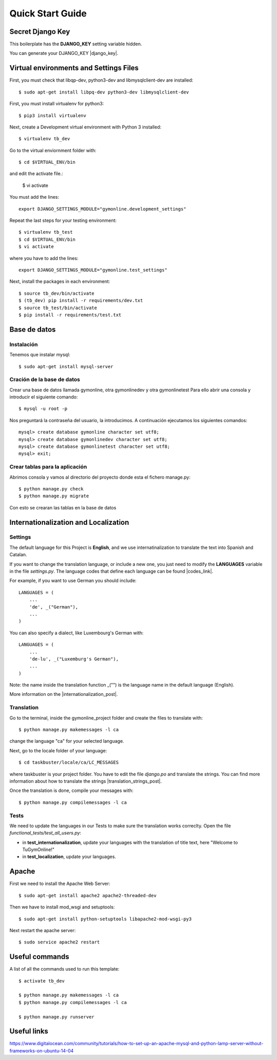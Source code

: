 Quick Start Guide
=================
 
Secret Django Key
-----------------
 
This boilerplate has the **DJANGO_KEY** setting variable hidden. 
 
You can generate your DJANGO_KEY |django_key|.
 
.. |django_key| raw:: html
    
    <a href="http://www.miniwebtool.com/django-secret-key-generator"
    target="_blank">here</a>
 
  
Virtual environments and Settings Files
---------------------------------------

First, you must check that libqp-dev, python3-dev and libmysqlclient-dev are installed::
	
	$ sudo apt-get install libpq-dev python3-dev libmysqlclient-dev

First, you must install virtualenv for python3::
 
    $ pip3 install virtualenv
 
Next, create a Development virtual environment with Python 3 installed::
 
    $ virtualenv tb_dev
 
Go to the virtual enviornment folder with::
 
    $ cd $VIRTUAL_ENV/bin
 
and edit the activate file.:
 
    $ vi activate
 
You must add the lines: ::
 
    export DJANGO_SETTINGS_MODULE="gymonline.development_settings"
 
 
Repeat the last steps for your testing environment::
 
    $ virtualenv tb_test
    $ cd $VIRTUAL_ENV/bin
    $ vi activate
 
where you have to add the lines::
 
    export DJANGO_SETTINGS_MODULE="gymonline.test_settings"
 
Next, install the packages in each environment::
 
    $ source tb_dev/bin/activate
    $ (tb_dev) pip install -r requirements/dev.txt
    $ source tb_test/bin/activate
    $ pip install -r requirements/test.txt
 

Base de datos
-------------

Instalación
***********

Tenemos que instalar mysql::
	
	$ sudo apt-get install mysql-server

Cración de la base de datos
***************************

Crear una base de datos llamada gymonline, otra gymonlinedev y otra gymonlinetest
Para ello abrir una consola y introducir el siguiente comando::

	$ mysql -u root -p
	
Nos preguntará la contraseña del usuario, la introducimos. A continuación ejecutamos los siguientes comandos::

	mysql> create database gymonline character set utf8;
	mysql> create database gymonlinedev character set utf8;
	mysql> create database gymonlinetest character set utf8;
	mysql> exit;


Crear tablas para la aplicación
*******************************

Abrimos consola y vamos al directorio del proyecto donde esta el fichero manage.py::

	$ python manage.py check
	$ python manage.py migrate


Con esto se crearan las tablas en la base de datos

 
Internationalization and Localization
-------------------------------------
 
Settings
********
 
The default language for this Project is **English**, and we use internatinalization to translate the text into Spanish and Catalan.
 
If you want to change the translation language, or include a new one, you just need to modify the **LANGUAGES** variable in the file *settings.py*. The language codes that define each language can be found |codes_link|.
 
.. |codes_link| raw:: html
 
    <a href="http://msdn.microsoft.com/en-us/library/ms533052(v=vs.85).aspx" target="_blank">here</a>
 
For example, if you want to use German you should include::
 
    LANGUAGES = (
        ...
        'de', _("German"),
        ...
    )
 
You can also specify a dialect, like Luxembourg's German with::
 
    LANGUAGES = (
        ...
        'de-lu', _("Luxemburg's German"),
        ...
    )
 
Note: the name inside the translation function _("") is the language name in the default language (English).
 
More information on the |internationalization_post|. 
 
.. |internationalization_post| raw:: html
 
    <a href="http://marinamele.com/taskbuster-django-tutorial/internationalization-localization-languages-time-zones" target="_blank">TaskBuster post</a>
 
 
Translation
***********
 
Go to the terminal, inside the gymonline_project folder and create the files to translate with::
 
    $ python manage.py makemessages -l ca
 
change the language "ca" for your selected language.
 
Next, go to the locale folder of your language::
 
    $ cd taskbuster/locale/ca/LC_MESSAGES
 
where taskbuster is your project folder. You have to edit the file *django.po* and translate the strings. You can find more information about how to translate the strings |translation_strings_post|.
 
.. |translation_strings_post| raw:: html
 
    <a href="http://marinamele.com/taskbuster-django-tutorial/internationalization-localization-languages-time-zones#inter-translation" target="_blank">here</a>
 
Once the translation is done, compile your messages with::
 
    $ python manage.py compilemessages -l ca
 
 
 
Tests
*****
 
We need to update the languages in our Tests to make sure the translation works correclty. Open the file *functional_tests/test_all_users.py*:
 
- in **test_internationalization**, update your languages with the translation of title text, here "Welcome to TuGymOnline!"
- in **test_localization**, update your languages.
 

Apache
------

First we need to install the Apache Web Server::
	
	$ sudo apt-get install apache2 apache2-threaded-dev
	
Then we have to install mod_wsgi and setuptools::

	$ sudo apt-get install python-setuptools libapache2-mod-wsgi-py3
 
Next restart the apache server::

	$ sudo service apache2 restart
	

Useful commands
---------------
 
A list of all the commands used to run this template::
 
    $ activate tb_dev
 
    $ python manage.py makemessages -l ca
    $ python manage.py compilemessages -l ca
    
    $ python manage.py runserver
    
Useful links
------------

https://www.digitalocean.com/community/tutorials/how-to-set-up-an-apache-mysql-and-python-lamp-server-without-frameworks-on-ubuntu-14-04
